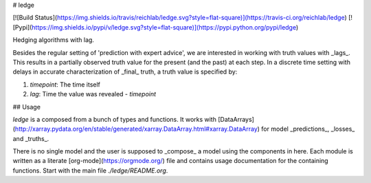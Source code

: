 # ledge

[![Build
Status](https://img.shields.io/travis/reichlab/ledge.svg?style=flat-square)](https://travis-ci.org/reichlab/ledge) [![Pypi](https://img.shields.io/pypi/v/ledge.svg?style=flat-square)](https://pypi.python.org/pypi/ledge)

Hedging algorithms with lag.

Besides the regular setting of 'prediction with expert advice', we are
interested in working with truth values with _lags_. This results in a partially
observed truth value for the present (and the past) at each step. In a discrete
time setting with delays in accurate characterization of _final_ truth, a truth
value is specified by:

1. `timepoint`: The time itself
2. `lag`: Time the value was revealed - `timepoint`

## Usage

`ledge` is a composed from a bunch of types and functions. It works with
[DataArrays](http://xarray.pydata.org/en/stable/generated/xarray.DataArray.html#xarray.DataArray)
for model _predictions_, _losses_ and _truths_.

There is no single model and the user is supposed to _compose_ a model using the
components in here. Each module is written as a literate
[org-mode](https://orgmode.org/) file and contains usage documentation for the
containing functions. Start with the main file `./ledge/README.org`.


